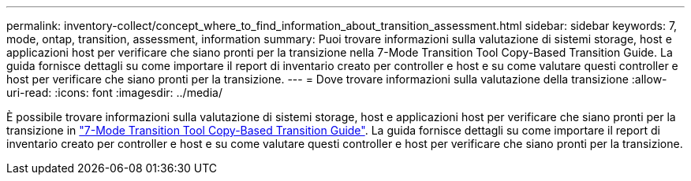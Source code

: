 ---
permalink: inventory-collect/concept_where_to_find_information_about_transition_assessment.html 
sidebar: sidebar 
keywords: 7, mode, ontap, transition, assessment, information 
summary: Puoi trovare informazioni sulla valutazione di sistemi storage, host e applicazioni host per verificare che siano pronti per la transizione nella 7-Mode Transition Tool Copy-Based Transition Guide. La guida fornisce dettagli su come importare il report di inventario creato per controller e host e su come valutare questi controller e host per verificare che siano pronti per la transizione. 
---
= Dove trovare informazioni sulla valutazione della transizione
:allow-uri-read: 
:icons: font
:imagesdir: ../media/


[role="lead"]
È possibile trovare informazioni sulla valutazione di sistemi storage, host e applicazioni host per verificare che siano pronti per la transizione in link:http://docs.netapp.com/us-en/ontap-7mode-transition/copy-based/index.html["7-Mode Transition Tool Copy-Based Transition Guide"]. La guida fornisce dettagli su come importare il report di inventario creato per controller e host e su come valutare questi controller e host per verificare che siano pronti per la transizione.

